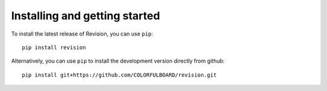 .. _installing:

Installing and getting started
------------------------------

To install the latest release of Revision, you can use ``pip``::

    pip install revision

Alternatively, you can use ``pip`` to install the development version directly from github::

    pip install git+https://github.com/COLORFULBOARD/revision.git

